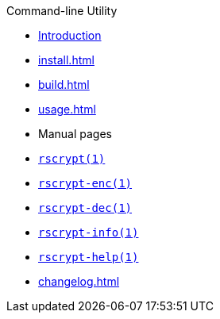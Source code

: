 // SPDX-FileCopyrightText: 2023 Shun Sakai
//
// SPDX-License-Identifier: CC-BY-4.0

.Command-line Utility
* xref:index.adoc[Introduction]
* xref:install.adoc[]
* xref:build.adoc[]
* xref:usage.adoc[]
* Manual pages
* xref:man/man1/rscrypt.1.adoc[`rscrypt(1)`]
* xref:man/man1/rscrypt-enc.1.adoc[`rscrypt-enc(1)`]
* xref:man/man1/rscrypt-dec.1.adoc[`rscrypt-dec(1)`]
* xref:man/man1/rscrypt-info.1.adoc[`rscrypt-info(1)`]
* xref:man/man1/rscrypt-help.1.adoc[`rscrypt-help(1)`]
* xref:changelog.adoc[]
